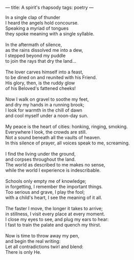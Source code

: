 :PROPERTIES:
:ID:       368A5788-8771-4D73-9FE5-48A6E41E5A3B
:SLUG:     a-spirits-rhapsody
:END:
---
title: A spirit's rhapsody
tags: poetry
---

#+BEGIN_VERSE
In a single clap of thunder
I heard the angels hold concourse.
Speaking a myriad of tongues
they spoke meaning with a single syllable.

In the aftermath of silence,
as the rains dissolved me into a dew,
I stepped beyond my puddle
to join the rays that dry the land...

The lover carves himself into a feast,
to be dined on and reunited with his Friend.
His glory, then, is the ruddy glow
of his Beloved's fattened cheeks!

Now I walk on gravel to soothe my feet,
and dry my hands in a running brook;
I look for warmth in the chill of dawn
and cool myself under a noon-day sun.

My peace is the heart of cities: honking, ringing, smoking.
Everywhere I look, the crowds are still.
Not a sound beneath all the vaults of heaven.
In this silence of prayer, all voices speak to me, screaming.

I find the living under the ground,
and corpses throughout the land.
The world as described to me makes no sense,
while the world I experience is indescribable.

Schools only empty me of knowledge;
in forgetting, I remember the important things.
Too serious and grave, I play the fool;
with a child's heart, I see the meaning of it all.

The faster I move, the longer it takes to arrive;
in stillness, I visit every place at every moment.
I close my eyes to see, and plug my ears to hear:
I fast to train the palate and quench my thirst.

Now is time to throw away my pen,
and begin the real writing:
Let all contradictions twirl and blend:
There is only He.
#+END_VERSE
